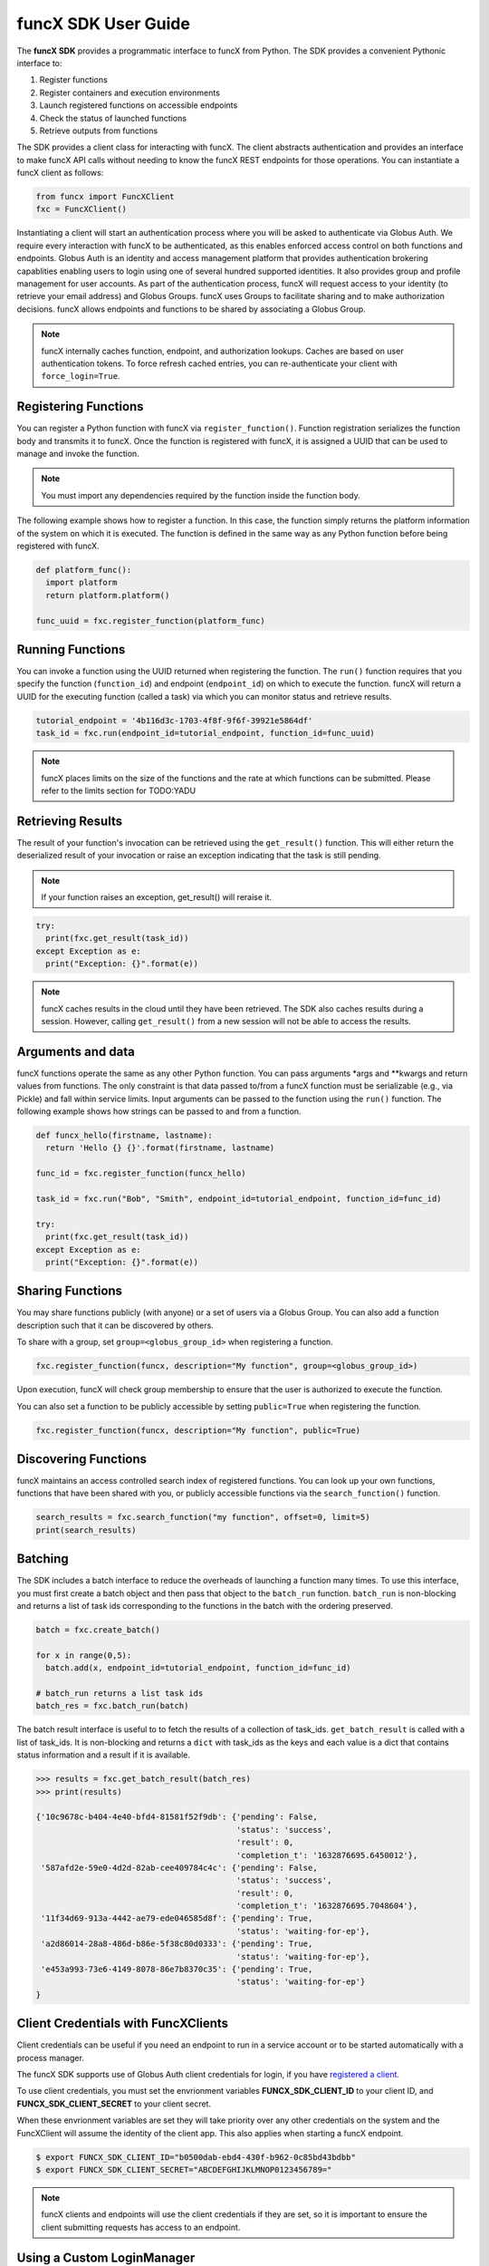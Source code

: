 funcX SDK User Guide
====================

The **funcX SDK** provides a programmatic interface to funcX from Python.
The SDK provides a convenient Pythonic interface to:

1. Register functions
2. Register containers and execution environments
3. Launch registered functions on accessible endpoints
4. Check the status of launched functions
5. Retrieve outputs from functions

The SDK provides a client class for interacting with funcX. The client
abstracts authentication and provides an interface to make funcX
API calls without needing to know the funcX REST endpoints for those operations.
You can instantiate a funcX client as follows:

.. code-block:: python

  from funcx import FuncXClient
  fxc = FuncXClient()

Instantiating a client will start an authentication process where you will be asked to authenticate via Globus Auth.
We require every interaction with funcX to be authenticated, as this enables enforced
access control on both functions and endpoints.
Globus Auth is an identity and access management platform that provides authentication brokering
capablities enabling users to login using one of several hundred supported identities.
It also provides group and profile management for user accounts.
As part of the authentication process, funcX will request access
to your identity (to retrieve your email address) and Globus Groups. funcX uses
Groups to facilitate sharing and to make authorization decisions.
funcX allows endpoints and functions to be shared by associating a Globus Group.

.. note:: funcX internally caches function, endpoint, and authorization lookups. Caches are based on user authentication tokens. To force refresh cached
          entries, you can re-authenticate your client with ``force_login=True``.

Registering Functions
---------------------

You can register a Python function with funcX via ``register_function()``. Function registration serializes the
function body and transmits it to funcX. Once the function is registered with funcX, it is assigned a
UUID that can be used to manage and invoke the function.

.. note:: You must import any dependencies required by the function inside the function body.


The following example shows how to register a function. In this case, the function simply
returns the platform information of the system on which it is executed. The function
is defined in the same way as any Python function before being registered with funcX.

.. code-block:: python

  def platform_func():
    import platform
    return platform.platform()

  func_uuid = fxc.register_function(platform_func)


Running Functions
-----------------

You can invoke a function using the UUID returned when registering the function. The ``run()`` function
requires that you specify the function (``function_id``) and endpoint (``endpoint_id``) on which to execute
the function. funcX will return a UUID for the executing function (called a task) via which you can
monitor status and retrieve results.

.. code-block:: python

  tutorial_endpoint = '4b116d3c-1703-4f8f-9f6f-39921e5864df'
  task_id = fxc.run(endpoint_id=tutorial_endpoint, function_id=func_uuid)

.. note::
   funcX places limits on the size of the functions and the rate at which functions can be submitted.
   Please refer to the limits section for TODO:YADU


Retrieving Results
-------------------
The result of your function's invocation can be retrieved using the ``get_result()`` function. This will either
return the deserialized result of your invocation or raise an exception indicating that the
task is still pending.

.. note:: If your function raises an exception, get_result() will reraise it.

.. code-block:: python

  try:
    print(fxc.get_result(task_id))
  except Exception as e:
    print("Exception: {}".format(e))

.. note:: funcX caches results in the cloud until they have been retrieved. The SDK also caches results
          during a session. However, calling ``get_result()`` from a new session will not be able to access the results.


Arguments and data
------------------

funcX functions operate the same as any other Python function. You can pass arguments \*args and \**kwargs
and return values from functions. The only constraint is that data passed to/from a funcX function must be
serializable (e.g., via Pickle) and fall within service limits.
Input arguments can be passed to the function using the ``run()`` function.
The following example shows how strings can be passed to and from a function.

.. code-block:: python

  def funcx_hello(firstname, lastname):
    return 'Hello {} {}'.format(firstname, lastname)

  func_id = fxc.register_function(funcx_hello)

  task_id = fxc.run("Bob", "Smith", endpoint_id=tutorial_endpoint, function_id=func_id)

  try:
    print(fxc.get_result(task_id))
  except Exception as e:
    print("Exception: {}".format(e))


Sharing Functions
-----------------
You may share functions publicly (with anyone) or a set of users via a Globus Group.
You can also add a function description such that it can be discovered by others.

To share with a group, set ``group=<globus_group_id>`` when registering a function.

.. code-block:: python

  fxc.register_function(funcx, description="My function", group=<globus_group_id>)


Upon execution, funcX will check group membership to ensure that the user is authorized to execute the function.

You can also set a function to be publicly accessible by setting ``public=True`` when registering the function.

.. code-block:: python

  fxc.register_function(funcx, description="My function", public=True)


Discovering Functions
----------------------

funcX maintains an access controlled search index of registered functions.
You can look up your own functions, functions that have been shared with you,
or publicly accessible functions via the ``search_function()`` function.

.. code-block:: python

  search_results = fxc.search_function("my function", offset=0, limit=5)
  print(search_results)


.. _batching:

Batching
--------

The SDK includes a batch interface to reduce the overheads of launching a function many times.
To use this interface, you must first create a batch object and then pass that object
to the ``batch_run`` function. ``batch_run`` is non-blocking and returns a list of task ids
corresponding to the functions in the batch with the ordering preserved.

.. code-block:: python

  batch = fxc.create_batch()

  for x in range(0,5):
    batch.add(x, endpoint_id=tutorial_endpoint, function_id=func_id)

  # batch_run returns a list task ids
  batch_res = fxc.batch_run(batch)


The batch result interface is useful to to fetch the results of a collection of task_ids.
``get_batch_result`` is called with a list of task_ids. It is non-blocking and returns
a ``dict`` with task_ids as the keys and each value is a dict that contains status information
and a result if it is available.

.. code-block:: python

  >>> results = fxc.get_batch_result(batch_res)
  >>> print(results)

  {'10c9678c-b404-4e40-bfd4-81581f52f9db': {'pending': False,
                                            'status': 'success',
                                            'result': 0,
                                            'completion_t': '1632876695.6450012'},
   '587afd2e-59e0-4d2d-82ab-cee409784c4c': {'pending': False,
                                            'status': 'success',
                                            'result': 0,
                                            'completion_t': '1632876695.7048604'},
   '11f34d69-913a-4442-ae79-ede046585d8f': {'pending': True,
                                            'status': 'waiting-for-ep'},
   'a2d86014-28a8-486d-b86e-5f38c80d0333': {'pending': True,
                                            'status': 'waiting-for-ep'},
   'e453a993-73e6-4149-8078-86e7b8370c35': {'pending': True,
                                            'status': 'waiting-for-ep'}
  }


.. _client credentials:

Client Credentials with FuncXClients
------------------------------------

Client credentials can be useful if you need an endpoint to run in a service account or to be started automatically with a process manager.

The funcX SDK supports use of Globus Auth client credentials for login, if you have `registered a client. <https://docs.globus.org/api/auth/developer-guide/#register-app>`_

To use client credentials, you must set the envrionment variables **FUNCX_SDK_CLIENT_ID** to your client ID, and **FUNCX_SDK_CLIENT_SECRET** to your client secret.

When these envrionment variables are set they will take priority over any other credentials on the system and the FuncXClient will assume the identity of the client app.
This also applies when starting a funcX endpoint.

.. code:: bash

  $ export FUNCX_SDK_CLIENT_ID="b0500dab-ebd4-430f-b962-0c85bd43bdbb"
  $ export FUNCX_SDK_CLIENT_SECRET="ABCDEFGHIJKLMNOP0123456789="

.. note:: funcX clients and endpoints will use the client credentials if they are set, so it is important to ensure the client submitting requests has access to an endpoint.


.. _login manager:

Using a Custom LoginManager
---------------------------

To programmatically create a FuncXClient from tokens and remove the need to perform a Native App login flow you can use a custom *LoginManager*.
The LoginManager is responsible for serving tokens to the FuncXClient as needed. Typically, this would perform a Native App login flow, store tokens, and return them as needed.

A custom LoginManager can be used to simply return static tokens and enable programmatic use of the FuncXClient.

More details on the funcX login manager prototcol are available `here. <https://github.com/funcx-faas/funcX/blob/main/funcx_sdk/funcx/sdk/login_manager/protocol.py>`_


.. code:: python

  import globus_sdk
  from globus_sdk.scopes import AuthScopes, SearchScopes
  from funcx.sdk.login_manager import LoginManager
  from funcx.sdk.web_client import FuncxWebClient
  from funcx import FuncXClient

  class FuncXLoginManager:
    """
    Implements the funcx.sdk.login_manager.protocol.LoginManagerProtocol class.
    """

    def __init__(self, authorizers: dict[str, globus_sdk.RefreshTokenAuthorizer]):
        self.authorizers = authorizers

    def get_auth_client(self) -> globus_sdk.AuthClient:
        return globus_sdk.AuthClient(
            authorizer=self.authorizers[AuthScopes.openid]
        )

    def get_search_client(self) -> globus_sdk.SearchClient:
        return globus_sdk.SearchClient(
            authorizer=self.authorizers[SearchScopes.all]
        )

    def get_funcx_web_client(self, *, base_url: str) -> FuncxWebClient:
        return FuncxWebClient(
            base_url=base_url,
            authorizer=self.authorizers[FuncXClient.FUNCX_SCOPE],
        )

    def ensure_logged_in(self):
        return True

    def logout(self):
        log.warning("logout cannot be invoked from here!")

  # Create authorizers from existing tokens
  funcx_auth = globus_sdk.AccessTokenAuthorizer(funcx_token)
  search_auth = globus_sdk.AccessTokenAuthorizer(search_token)
  openid_auth = globus_sdk.AccessTokenAuthorizer(openid_token)

  # Create a new login manager and use it to create a client
  funcx_login_manager = FuncXLoginManager(
      authorizers={FuncXClient.FUNCX_SCOPE: funcx_auth,
                   SearchScopes.all: search_auth,
                   AuthScopes.openid: openid_auth}
  )

  fx = FuncXClient(login_manager=funcx_login_manager)